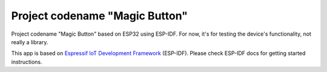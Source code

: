 Project codename "Magic Button"
===============================
Project codename "Magic Button" based on ESP32 using ESP-IDF. For now, it's for testing the device's functionality, not really a library.

This app is based on `Espressif IoT Development Framework`_ (ESP-IDF). Please check ESP-IDF docs for getting started instructions.


.. _Espressif IoT Development Framework: https://github.com/espressif/esp-idf
